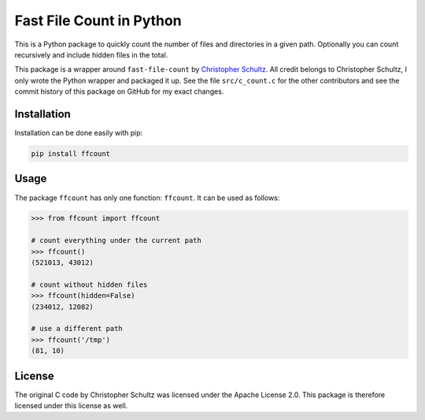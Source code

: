 Fast File Count in Python
=========================

This is a Python package to quickly count the number of files and directories 
in a given path. Optionally you can count recursively and include hidden files 
in the total.

This package is a wrapper around ``fast-file-count`` by `Christopher Schultz 
<https://github.com/ChristopherSchultz>`_.  All credit belongs to Christopher 
Schultz, I only wrote the Python wrapper and packaged it up. See the file 
``src/c_count.c`` for the other contributors and see the commit history of 
this package on GitHub for my exact changes.

Installation
------------

Installation can be done easily with pip:

.. code:: bash

    pip install ffcount


Usage
-----

The package ``ffcount`` has only one function: ``ffcount``. It can be used as 
follows:

.. code:: python

    >>> from ffcount import ffcount

    # count everything under the current path
    >>> ffcount()
    (521013, 43012)

    # count without hidden files
    >>> ffcount(hidden=False)
    (234012, 12082)

    # use a different path
    >>> ffcount('/tmp')
    (81, 10)

License
-------

The original C code by Christopher Schultz was licensed under the Apache 
License 2.0. This package is therefore licensed under this license as well.
